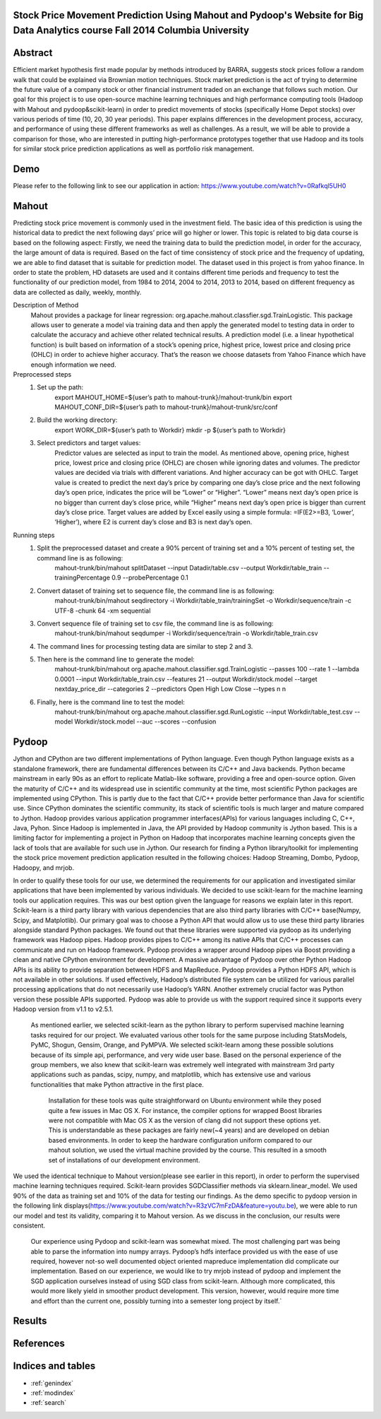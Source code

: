 .. Stock Price Movement Prediction Using Mahout and Pydoop documentation master file, created by
   sphinx-quickstart on Fri Dec 19 10:16:29 2014.
   You can adapt this file completely to your liking, but it should at least
   contain the root `toctree` directive.

Stock Price Movement Prediction Using Mahout and Pydoop's Website for Big Data Analytics course Fall 2014 Columbia University
===================================================================================

Abstract
================


Efficient market hypothesis first made popular by methods introduced by BARRA, suggests stock prices follow a random walk that could be explained via Brownian motion techniques. Stock market prediction is the act of trying to determine the future value of a company stock or other financial instrument traded on an exchange that follows such motion.  Our goal for this project is to use open-source machine learning techniques and high performance computing tools (Hadoop with Mahout and pydoop&scikit-learn) in order to predict movements of stocks (specifically Home Depot stocks) over various periods of time (10, 20, 30 year periods). This paper explains differences in the development process, accuracy, and performance of using these different frameworks as well as challenges. As a result, we will be able to provide a comparison for those, who are interested in putting high-performance prototypes together that use Hadoop and its tools for similar stock price prediction applications as well as portfolio risk management. 



Demo
=================


Please refer to the following link to see our application in action:  
https://www.youtube.com/watch?v=0Rafkql5UH0




Mahout
==================

Predicting stock price movement is commonly used in the investment field. The basic idea of this prediction is using the historical data to predict the next following days’ price will go higher or lower. This topic is related to big data course is based on the following aspect: Firstly, we need the training data to build the prediction model, in order for the accuracy, the large amount of data is required. Based on the fact of time consistency of stock price and the frequency of updating, we are able to find dataset that is suitable for prediction model. The dataset used in this project is from yahoo finance. In order to state the problem, HD datasets are used and it contains different time periods and frequency to test the functionality of our prediction model, from 1984 to 2014, 2004 to 2014, 2013 to 2014, based on different frequency as data are collected as daily, weekly, monthly.

Description of Method
    Mahout provides a package for linear regression: org.apache.mahout.classfier.sgd.TrainLogistic. This package allows user to generate a model via training data and then apply the generated model to testing data in order to calculate the accuracy and achieve other related technical results.
    A prediction model (i.e. a linear hypothetical function) is built based on information of a stock’s opening price, highest price, lowest price and closing price (OHLC) in order to achieve higher accuracy. That’s the reason we choose datasets from Yahoo Finance which have enough information we need.
 
Preprocessed steps
    1. Set up the path:
        export MAHOUT_HOME=${user’s path to mahout-trunk}/mahout-trunk/bin
        export MAHOUT_CONF_DIR=${user’s path to mahout-trunk}/mahout-trunk/src/conf
    2. Build the working directory:
        export WORK_DIR=${user’s path to Workdir}
        mkdir -p ${user’s path to Workdir}
    3. Select predictors and target values:
        Predictor values are selected as input to train the model. As mentioned above, opening price, highest price, lowest price and closing price (OHLC) are chosen while ignoring dates and volumes. The predictor values are decided via trials with different variations. And higher accuracy can be got with OHLC.
        Target value is created to predict the next day’s price by comparing one day’s close price and the next following day’s open price, indicates the price will be “Lower” or “Higher”. “Lower” means next day’s open price is no bigger than current day’s close price, while “Higher” means next day’s open price is bigger than current day’s close price. Target values are added by Excel easily using a simple formula: =IF(E2>=B3, ‘Lower’, ‘Higher’), where E2 is current day’s close and B3 is next day’s open.

Running steps
    1. Split the preprocessed dataset and create a 90% percent of training set and a 10% percent of testing set, the command line is as following:
        mahout-trunk/bin/mahout splitDataset --input Datadir/table.csv --output Workdir/table_train --trainingPercentage 0.9 --probePercentage 0.1
    
    2. Convert dataset of training set to sequence file, the command line is as following:
        mahout-trunk/bin/mahout seqdirectory -i Workdir/table_train/trainingSet -o Workdir/sequence/train -c UTF-8 -chunk 64 -xm sequential
    
    3. Convert sequence file of training set to csv file, the command line is as following:
        mahout-trunk/bin/mahout seqdumper -i Workdir/sequence/train -o Workdir/table_train.csv
    
    4. The command lines for processing testing data are similar to step 2 and 3.
        
      
    5. Then here is the command line to generate the model:
        mahout-trunk/bin/mahout org.apache.mahout.classifier.sgd.TrainLogistic --passes 100 --rate 1 --lambda 0.0001 --input Workdir/table_train.csv --features 21 --output Workdir/stock.model --target nextday_price_dir --categories 2 --predictors Open High Low Close --types n n
    
    6. Finally, here is the command line to test the model:
        mahout-trunk/bin/mahout org.apache.mahout.classifier.sgd.RunLogistic --input Workdir/table_test.csv --model Workdir/stock.model --auc --scores --confusion

Pydoop
==================


Jython and CPython are two different implementations of Python language. Even though Python language exists as a standalone framework, there are fundamental differences between its C/C++ and Java backends. Python became mainstream in early 90s as an effort to replicate Matlab-like software, providing a free and open-source option. Given the maturity of C/C++ and its widespread use in scientific community at the time, most scientific Python packages are implemented using CPython. This is partly due to the fact that C/C++ provide better performance than Java for scientific use. Since CPython dominates the scientific community, its stack of scientific tools is much larger and mature compared to Jython. 
Hadoop provides various application programmer interfaces(APIs) for various languages including C, C++, Java, Pyhon. Since Hadoop is implemented in Java, the API provided by Hadoop community is Jython based. This is a limiting factor for implementing a project in Python on Hadoop that incorporates machine learning concepts given the lack of tools that are available for such use in Jython. Our research for finding a Python library/toolkit for implementing the stock price movement prediction application resulted in the following choices: Hadoop Streaming, Dombo, Pydoop, Hadoopy, and mrjob. 

.. image:: features.png
   :width: 800
   :height: 400

In order to qualify these tools for our use, we determined the requirements for our application and investigated similar applications that have been implemented by various individuals. We decided to use scikit-learn for the machine learning tools our application requires. This was our best option given the language for reasons we explain later in this report. Scikit-learn is a third party library with various dependencies that are also third party libraries with C/C++ base(Numpy, Scipy, and Matplotlib). Our primary goal was to choose a Python API that would allow us to use these third party libraries alongside standard Python packages. We found out that these libraries were supported via pydoop as its underlying framework was Hadoop pipes. Hadoop provides pipes to C/C++ among its native APIs that C/C++ processes can communicate and run on Hadoop framework. Pydoop provides a wrapper around Hadoop pipes via Boost providing a clean and native CPython environment for development. A massive advantage of Pydoop over other Python Hadoop APIs is its ability to provide separation between HDFS and MapReduce. Pydoop provides a Python HDFS API, which is not available in other solutions. If used effectively, Hadoop’s distributed file system can be utilized for various parallel processing applications that do not necessarily use Hadoop’s YARN. Another extremely crucial factor was Python version these possible APIs supported. Pydoop was able to provide us with the support required since it supports every Hadoop version from v1.1 to v2.5.1.

    As mentioned earlier, we selected scikit-learn as the python library to perform supervised machine learning tasks required for our project. We evaluated various other tools for the same purpose including StatsModels, PyMC, Shogun, Gensim, Orange, and PyMPVA. We selected scikit-learn among these possible solutions because of its simple api, performance, and very wide user base. Based on the personal experience of the group members, we also knew that scikit-learn was extremely well integrated with mainstream 3rd party applications such as pandas, scipy, numpy, and matplotlib, which has extensive use and various functionalities that make Python attractive in the first place. 

        Installation for these tools was quite straightforward on Ubuntu environment while they posed quite a few issues in Mac OS X. For instance, the compiler options for wrapped Boost libraries were not compatible with Mac OS X as the version of clang did not support these options yet. This is understandable as these packages are fairly new(~4 years) and are developed on debian based environments. In order to keep the hardware configuration uniform compared to our mahout solution, we used the virtual machine provided by the course. This resulted in a smooth set of installations of our development environment. 






We used the identical technique to Mahout version(please see earlier in this report), in order to perform the supervised machine learning techniques required. Scikit-learn provides SGDClassifier methods via sklearn.linear_model. We used 90% of the data as training set and 10% of the data for testing our findings. As the demo specific to pydoop version in the following link displays(https://www.youtube.com/watch?v=R3zVC7mFzDA&feature=youtu.be), we were able to run our model and test its validity, comparing it to Mahout version. As we discuss in the conclusion, our results were consistent. 
    
    Our experience using Pydoop and scikit-learn was somewhat mixed. The most challenging part was being able to parse the information into numpy arrays. Pydoop’s hdfs interface provided us with the ease of use required, however not-so well documented object oriented mapreduce implementation did complicate our implementation. Based on our experience, we would like to try mrjob instead of pydoop and implement the SGD application ourselves instead of using SGD class from scikit-learn. Although more complicated, this would more likely yield in smoother product development. This version, however, would require more time and effort than the current one, possibly turning into a semester long project by itself.`





Results
==================



References
==================


Indices and tables
==================

* :ref:`genindex`
* :ref:`modindex`
* :ref:`search`

